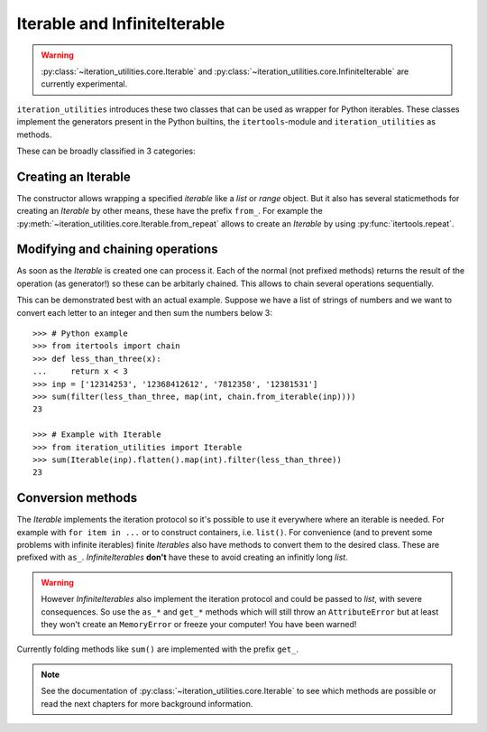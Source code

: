 Iterable and InfiniteIterable
-----------------------------

.. warning::
   :py:class:`~iteration_utilities.core.Iterable` and
   :py:class:`~iteration_utilities.core.InfiniteIterable` are currently
   experimental.

``iteration_utilities`` introduces these two classes that can be used as
wrapper for Python iterables. These classes implement the generators present
in the Python builtins, the ``itertools``-module and ``iteration_utilities``
as methods.

These can be broadly classified in 3 categories:

Creating an Iterable
^^^^^^^^^^^^^^^^^^^^

The constructor allows wrapping a specified `iterable` like a `list` or
`range` object. But it also has several staticmethods for creating an
`Iterable` by other means, these have the prefix ``from_``. For example the
:py:meth:`~iteration_utilities.core.Iterable.from_repeat` allows to create an
`Iterable` by using :py:func:`itertools.repeat`.


Modifying and chaining operations
^^^^^^^^^^^^^^^^^^^^^^^^^^^^^^^^^

As soon as the `Iterable` is created one can process it. Each of the normal
(not prefixed methods) returns the result of the operation (as generator!)
so these can be arbitarly chained. This allows to chain several operations
sequentially.

This can be demonstrated best with an actual example. Suppose we have a list of
strings of numbers and we want to convert each letter to an integer and then
sum the numbers below 3::

    >>> # Python example
    >>> from itertools import chain
    >>> def less_than_three(x):
    ...     return x < 3
    >>> inp = ['12314253', '12368412612', '7812358', '12381531']
    >>> sum(filter(less_than_three, map(int, chain.from_iterable(inp))))
    23

    >>> # Example with Iterable
    >>> from iteration_utilities import Iterable
    >>> sum(Iterable(inp).flatten().map(int).filter(less_than_three))
    23


Conversion methods
^^^^^^^^^^^^^^^^^^

The `Iterable` implements the iteration protocol so it's possible to use it
everywhere where an iterable is needed. For example with ``for item in ...``
or to construct containers, i.e. ``list()``. For convenience (and to prevent
some problems with infinite iterables) finite `Iterables` also have methods to
convert them to the desired class. These are prefixed with ``as_``.
`InfiniteIterables` **don't** have these to avoid creating an infinitly long
`list`.

.. warning::
   However `InfiniteIterables` also implement the iteration protocol and could
   be passed to `list`, with severe consequences. So use the ``as_*`` and
   ``get_*`` methods which will still throw an ``AttributeError`` but at least
   they won't create an ``MemoryError`` or freeze your computer! You have been
   warned!

Currently folding methods like ``sum()`` are implemented with the prefix
``get_``.

.. note::
   See the documentation of :py:class:`~iteration_utilities.core.Iterable`
   to see which methods are possible or read the next chapters for more
   background information.
